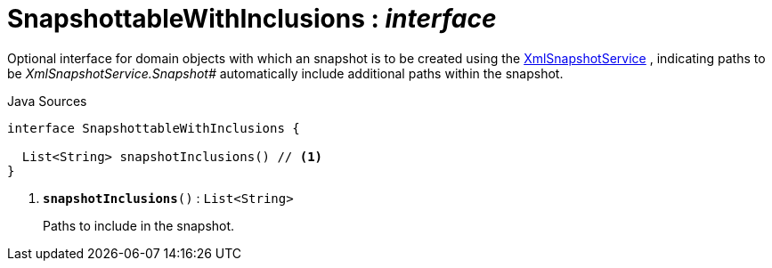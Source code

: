 = SnapshottableWithInclusions : _interface_
:Notice: Licensed to the Apache Software Foundation (ASF) under one or more contributor license agreements. See the NOTICE file distributed with this work for additional information regarding copyright ownership. The ASF licenses this file to you under the Apache License, Version 2.0 (the "License"); you may not use this file except in compliance with the License. You may obtain a copy of the License at. http://www.apache.org/licenses/LICENSE-2.0 . Unless required by applicable law or agreed to in writing, software distributed under the License is distributed on an "AS IS" BASIS, WITHOUT WARRANTIES OR  CONDITIONS OF ANY KIND, either express or implied. See the License for the specific language governing permissions and limitations under the License.

Optional interface for domain objects with which an snapshot is to be created using the xref:system:generated:index/applib/services/xmlsnapshot/XmlSnapshotService.adoc.adoc[XmlSnapshotService] , indicating paths to be _XmlSnapshotService.Snapshot#_ automatically include additional paths within the snapshot.

.Java Sources
[source,java]
----
interface SnapshottableWithInclusions {

  List<String> snapshotInclusions() // <.>
}
----

<.> `[teal]#*snapshotInclusions*#()` : `List<String>`
+
--
Paths to include in the snapshot.
--

